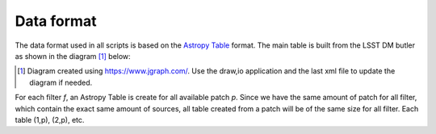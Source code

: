 Data format
-----------

The data format used in all scripts is based on the `Astropy Table
<http://docs.astropy.org/en/stable/table/>`_ format. The main table is
built from the LSST DM butler as shown in the diagram [1]_ below:

.. [1] Diagram created using https://www.jgraph.com/. Use the draw,io application and the last xml file to update the diagram if needed. 

.. image:: https://cdn.rawgit.com/nicolaschotard/Clusters/master/lib/data-table-1.1.svg
   :scale: 100 %
   :alt: Data table construction
   :align: center

For each filter `f`, an Astropy Table is create for all available
patch `p`. Since we have the same amount of patch for all filter,
which contain the exact same amount of sources, all table created from
a patch will be of the same size for all filter. Each table (1,p), (2,p), etc. 

